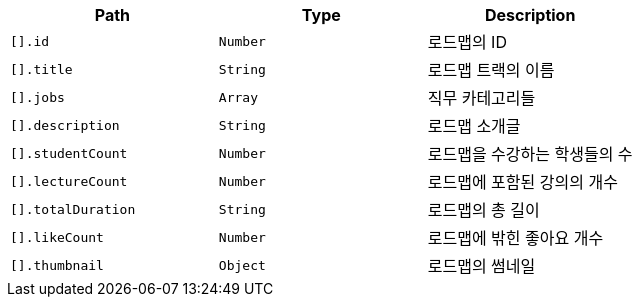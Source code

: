 |===
|Path|Type|Description

|`+[].id+`
|`+Number+`
|로드맵의 ID

|`+[].title+`
|`+String+`
|로드맵 트랙의 이름

|`+[].jobs+`
|`+Array+`
|직무 카테고리들

|`+[].description+`
|`+String+`
|로드맵 소개글

|`+[].studentCount+`
|`+Number+`
|로드맵을 수강하는 학생들의 수

|`+[].lectureCount+`
|`+Number+`
|로드맵에 포함된 강의의 개수

|`+[].totalDuration+`
|`+String+`
|로드맵의 총 길이

|`+[].likeCount+`
|`+Number+`
|로드맵에 밖힌 좋아요 개수

|`+[].thumbnail+`
|`+Object+`
|로드맵의 썸네일

|===